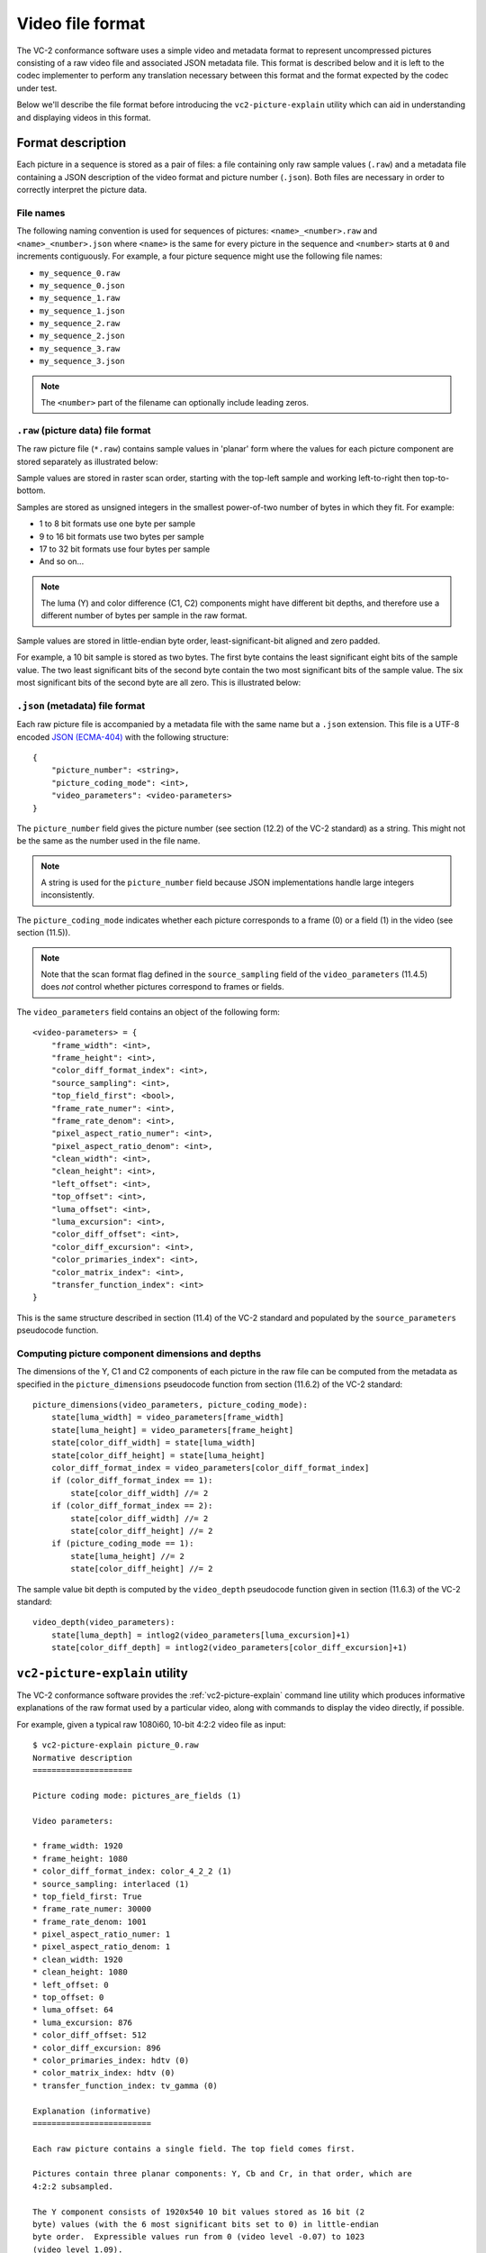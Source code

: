 .. _file-format:

.. _guide-file-format:

Video file format
=================

The VC-2 conformance software uses a simple video and metadata format to
represent uncompressed pictures consisting of a raw video file and associated
JSON metadata file. This format is described below and it is left to the codec
implementer to perform any translation necessary between this format and the
format expected by the codec under test.

Below we'll describe the file format before introducing the
``vc2-picture-explain`` utility which can aid in understanding and displaying
videos in this format.


Format description
------------------

Each picture in a sequence is stored as a pair of files: a file containing only
raw sample values (``.raw``) and a metadata file containing a JSON description
of the video format and picture number (``.json``). Both files are necessary in
order to correctly interpret the picture data.

File names
``````````

The following naming convention is used for sequences of pictures:
``<name>_<number>.raw`` and ``<name>_<number>.json`` where ``<name>`` is the
same for every picture in the sequence and ``<number>`` starts at ``0`` and
increments contiguously. For example, a four picture sequence might use the
following file names:

* ``my_sequence_0.raw``
* ``my_sequence_0.json``
* ``my_sequence_1.raw``
* ``my_sequence_1.json``
* ``my_sequence_2.raw``
* ``my_sequence_2.json``
* ``my_sequence_3.raw``
* ``my_sequence_3.json``

.. note::

    The ``<number>`` part of the filename can optionally include leading zeros.


``.raw`` (picture data) file format
```````````````````````````````````

The raw picture file (``*.raw``) contains sample values in 'planar' form where
the values for each picture component are stored separately as illustrated
below:

.. image:: /_static/user_guide/planar_format.svg

Sample values are stored in raster scan order, starting with the top-left
sample and working left-to-right then top-to-bottom.

Samples are stored as unsigned integers in the smallest power-of-two number of
bytes in which they fit. For example:

* 1 to 8 bit formats use one byte per sample
* 9 to 16 bit formats use two bytes per sample
* 17 to 32 bit formats use four bytes per sample
* And so on...

.. note::

    The luma (Y) and color difference (C1, C2) components might have different
    bit depths, and therefore use a different number of bytes per sample in the
    raw format.

Sample values are stored in little-endian byte order, least-significant-bit
aligned and zero padded.

For example, a 10 bit sample is stored as two bytes. The first byte contains
the least significant eight bits of the sample value. The two least significant
bits of the second byte contain the two most significant bits of the sample
value. The six most significant bits of the second byte are all zero. This is
illustrated below:

.. image:: /_static/user_guide/sample_format.svg


``.json`` (metadata) file format
````````````````````````````````

Each raw picture file is accompanied by a metadata file with the same name but
a ``.json`` extension. This file is a UTF-8 encoded `JSON (ECMA-404)
<https://www.json.org/>`_ with the following structure::

    {
        "picture_number": <string>,
        "picture_coding_mode": <int>,
        "video_parameters": <video-parameters>
    }

The ``picture_number`` field gives the picture number (see section (12.2) of
the VC-2 standard) as a string. This might not be the same as the number used
in the file name.

.. note::

    A string is used for the ``picture_number`` field because JSON
    implementations handle large integers inconsistently.

The ``picture_coding_mode`` indicates whether each picture corresponds to a
frame (0) or a field (1) in the video (see section (11.5)).

.. note::

    Note that the scan format flag defined in the ``source_sampling`` field of
    the ``video_parameters`` (11.4.5) does *not* control whether pictures
    correspond to frames or fields.

The ``video_parameters`` field contains an object of the following form::

    <video-parameters> = {
        "frame_width": <int>,
        "frame_height": <int>,
        "color_diff_format_index": <int>,
        "source_sampling": <int>,
        "top_field_first": <bool>,
        "frame_rate_numer": <int>,
        "frame_rate_denom": <int>,
        "pixel_aspect_ratio_numer": <int>,
        "pixel_aspect_ratio_denom": <int>,
        "clean_width": <int>,
        "clean_height": <int>,
        "left_offset": <int>,
        "top_offset": <int>,
        "luma_offset": <int>,
        "luma_excursion": <int>,
        "color_diff_offset": <int>,
        "color_diff_excursion": <int>,
        "color_primaries_index": <int>,
        "color_matrix_index": <int>,
        "transfer_function_index": <int>
    }

This is the same structure described in section (11.4) of the VC-2 standard and
populated by the ``source_parameters`` pseudocode function.

Computing picture component dimensions and depths
`````````````````````````````````````````````````

The dimensions of the Y, C1 and C2 components of each picture in the raw file
can be computed from the metadata as specified in the ``picture_dimensions``
pseudocode function from section (11.6.2) of the VC-2 standard::

    picture_dimensions(video_parameters, picture_coding_mode):
        state[luma_width] = video_parameters[frame_width]
        state[luma_height] = video_parameters[frame_height]
        state[color_diff_width] = state[luma_width]
        state[color_diff_height] = state[luma_height]
        color_diff_format_index = video_parameters[color_diff_format_index]
        if (color_diff_format_index == 1):
            state[color_diff_width] //= 2
        if (color_diff_format_index == 2):
            state[color_diff_width] //= 2
            state[color_diff_height] //= 2
        if (picture_coding_mode == 1):
            state[luma_height] //= 2
            state[color_diff_height] //= 2

The sample value bit depth is computed by the ``video_depth`` pseudocode
function given in section (11.6.3) of the VC-2 standard::

    video_depth(video_parameters):
        state[luma_depth] = intlog2(video_parameters[luma_excursion]+1)
        state[color_diff_depth] = intlog2(video_parameters[color_diff_excursion]+1)


``vc2-picture-explain`` utility
-------------------------------

The VC-2 conformance software provides the :ref:`vc2-picture-explain` command
line utility which produces informative explanations of the raw format used by
a particular video, along with commands to display the video directly, if
possible.

For example, given a typical raw 1080i60, 10-bit 4:2:2 video file as input::

    $ vc2-picture-explain picture_0.raw
    Normative description
    =====================
    
    Picture coding mode: pictures_are_fields (1)
    
    Video parameters:
    
    * frame_width: 1920
    * frame_height: 1080
    * color_diff_format_index: color_4_2_2 (1)
    * source_sampling: interlaced (1)
    * top_field_first: True
    * frame_rate_numer: 30000
    * frame_rate_denom: 1001
    * pixel_aspect_ratio_numer: 1
    * pixel_aspect_ratio_denom: 1
    * clean_width: 1920
    * clean_height: 1080
    * left_offset: 0
    * top_offset: 0
    * luma_offset: 64
    * luma_excursion: 876
    * color_diff_offset: 512
    * color_diff_excursion: 896
    * color_primaries_index: hdtv (0)
    * color_matrix_index: hdtv (0)
    * transfer_function_index: tv_gamma (0)
    
    Explanation (informative)
    =========================
    
    Each raw picture contains a single field. The top field comes first.
    
    Pictures contain three planar components: Y, Cb and Cr, in that order, which are
    4:2:2 subsampled.
    
    The Y component consists of 1920x540 10 bit values stored as 16 bit (2
    byte) values (with the 6 most significant bits set to 0) in little-endian
    byte order.  Expressible values run from 0 (video level -0.07) to 1023
    (video level 1.09).
    
    The Cb and Cr components consist of 960x540 10 bit values stored as 16 bit
    (2 byte) values (with the 6 most significant bits set to 0) in
    little-endian byte order. Expressible values run from 0 (video level -0.57)
    to 1023 (video level 0.57).
    
    The color model uses the 'hdtv' primaries (ITU-R BT.709), the 'hdtv' color
    matrix (ITU-R BT.709) and the 'tv_gamma' transfer function (ITU-R BT.2020).
    
    The pixel aspect ratio is 1:1 (not to be confused with the frame aspect ratio).
    
    Example FFMPEG command (informative)
    ====================================
    
    The following command can be used to play back this video format using FFMPEG:
    
        $ ffplay \
            -f image2 \
            -video_size 1920x540 \
            -framerate 60000/1001 \
            -pixel_format yuv422p10le \
            -i picture_%d.raw \
            -vf weave=t,yadif
    
    Where:
    
    * `-f image2` = Read pictures from individual files
    * `-video_size 1920x540` = Picture size (not frame size).
    * `-framerate 60000/1001` = Picture rate (not frame rate)
    * `-pixel_format` = Specifies raw picture encoding.
    * `yuv` = Y C1 C2 color.
    * `422` = 4:2:2 color difference subsampling.
    * `p` = Planar format.
    * `10le` = 10 bit little-endian values, LSB-aligned within 16 bit words.
    * `-i /tmp/picture_%d.raw` = Input raw picture filename pattern
    * `-vf` = define a pipeline of video filtering operations
    * `weave=t` = interleave pairs of pictures, top field first
    * `yadif` = (optional) apply a deinterlacing filter for display purposes
    
    This command is provided as a minimal example for basic playback of this raw
    video format.  While it attempts to ensure correct frame rate, pixel aspect
    ratio, interlacing mode and basic pixel format, color model options are omitted
    due to inconsistent handling by FFMPEG.
    
    Example ImageMagick command (informative)
    =========================================
    
    No ImageMagick command is available for this raw picture format (Unsupported bit
    depth: 10 bits).

Here, the 'explanation' section provides a human readable description of the
raw format. This might be of help when trying to interpret the raw video data.

Example invocations of `FFmpeg's <https://ffmpeg.org/>`_ ``ffplay`` command and
`ImageMagick's <https://imagemagick.org/>`_ ``convert`` command are provided,
when possible, for displaying the raw picture data directly.

.. tip::

    The sample ``ffplay`` commands generated by ``vc2-picture-explain`` assume
    the number in each filename does not contain leading zeros. If your
    filenames contain leading zeros, replace the ``%d`` in the picture
    filenames in the generated commands with ``%02d`` (or with ``2`` set to
    however many digits are used) to handle this situation.


Tip: Splitting and combining picture data files
-----------------------------------------------

Many codec implementations natively produce or expect a raw video format where
picture data is stored concatenated in a single file rather than as individual
files. If individual pictures within a concatenated video format use the same
representation as the conformance software, the following commands can be used
to convert picture data between single-file and file-per-picture forms.

.. note::

    All of the commands below assume you are using a Bash shell and GNU
    implementations of standard POSIX tools.

.. warning::

    The commands described below only deal with picture data (``*.raw``) files.
    You will still need to process the metadata (``*.json`` files) by other
    means.


Combining pictures
``````````````````

To concatenate a series of (for example) 8 picture data (`*.raw`) files
numbered 0 to 7 into a single file, ``cat`` can be used::

    $ cat picture_{0..7}.raw > video.raw

.. warning::

    The explicit use of the Bash ``{0..7}`` range specifier is preferred over
    using a simple wildcard (e.g. ``*``). This is because the order in which
    the individual pictures are listed by the wildcard expansion is not well
    defined.

Splitting concatenated pictures
```````````````````````````````

To split a series of pictures concatenated together in a single file into
individual pictures, ``split`` can be used::

    $ split \
        video.raw \
        -b 12345 \
        -d \
        --additional-suffix=".raw" \
        picture_

* The file to be split is given as the first argument (``video.raw`` in this
  example)
* The ``-b 12345`` argument defines the number of bytes in each picture and
  ``12345`` should be replaced with the correct number for the format used.
* The ``-d`` argument causes ``split`` to number (rather than letter) each
  output file.
* The ``--additional-suffix`` argument ensures the output filenames end with
  ``.raw``.
* Final argument gives the start of the output filenames (``picture_`` in this
  example)

.. tip::

    An easy way to determine the picture size for a given video format is to
    use the ``wc`` command to get the size of a picture file generated by the
    conformance software. For example::

        $ wc -c path/to/picture_0.raw
        12345

.. tip::

    The ``split`` command adds leading zeros in the picture numbers of the
    output files. These will not be found by the sample ``ffplay`` commands
    generated by ``vc2-picture-explain``. Replace the ``%d`` in the picture
    filenames in the generated commands with ``%02d`` to handle this situation.



Next, let's walk through the process of generating test cases in
:ref:`guide-generating-test-cases`.
